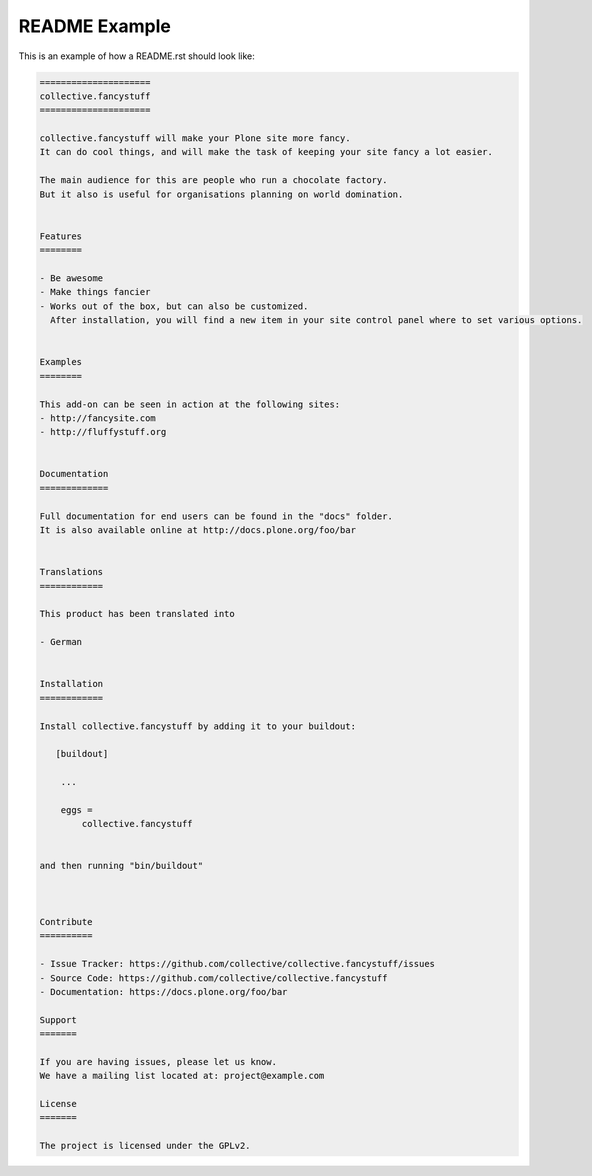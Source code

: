==============
README Example
==============

.. _styleguide-readme-example:

This is an example of how a README.rst should look like:

.. code-block:: rst

    =====================
    collective.fancystuff
    =====================

    collective.fancystuff will make your Plone site more fancy.
    It can do cool things, and will make the task of keeping your site fancy a lot easier.

    The main audience for this are people who run a chocolate factory.
    But it also is useful for organisations planning on world domination.


    Features
    ========

    - Be awesome
    - Make things fancier
    - Works out of the box, but can also be customized.
      After installation, you will find a new item in your site control panel where to set various options.


    Examples
    ========

    This add-on can be seen in action at the following sites:
    - http://fancysite.com
    - http://fluffystuff.org


    Documentation
    =============

    Full documentation for end users can be found in the "docs" folder.
    It is also available online at http://docs.plone.org/foo/bar


    Translations
    ============

    This product has been translated into

    - German


    Installation
    ============

    Install collective.fancystuff by adding it to your buildout:

       [buildout]

        ...

        eggs =
            collective.fancystuff


    and then running "bin/buildout"



    Contribute
    ==========

    - Issue Tracker: https://github.com/collective/collective.fancystuff/issues
    - Source Code: https://github.com/collective/collective.fancystuff
    - Documentation: https://docs.plone.org/foo/bar

    Support
    =======

    If you are having issues, please let us know.
    We have a mailing list located at: project@example.com

    License
    =======

    The project is licensed under the GPLv2.
